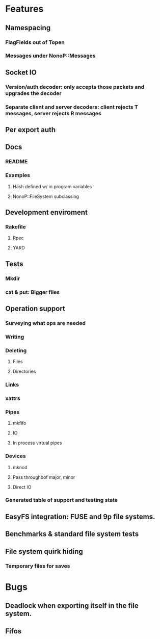 * Features
** Namespacing
*** FlagFields out of Topen
*** Messages under NonoP::Messages
** Socket IO
*** Version/auth decoder: only accepts those packets and upgrades the decoder
*** Separate client and server decoders: client rejects T messages, server rejects R messages
** Per export auth
** Docs
*** README
*** Examples
**** Hash defined w/ in program variables
**** NonoP::FileSystem subclassing
** Development enviroment
*** Rakefile
**** Rpec
**** YARD
** Tests
*** Mkdir
*** cat & put: Bigger files
** Operation support
*** Surveying what ops are needed
*** Writing
*** Deleting
**** Files
**** Directories
*** Links
*** xattrs
*** Pipes
**** mkfifo
**** IO
**** In process virtual pipes
*** Devices
**** mknod
**** Pass throughbof major, minor
**** Direct IO
*** Generated table of support and testing state
** EasyFS integration: FUSE and 9p file systems.
** Benchmarks & standard file system tests
** File system quirk hiding
*** Temporary files for saves

* Bugs
** Deadlock when exporting itself in the file system.
** Fifos
